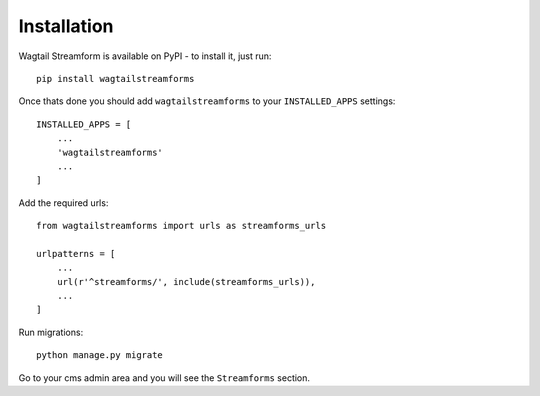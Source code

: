 Installation
============

Wagtail Streamform is available on PyPI - to install it, just run:

::
  
    pip install wagtailstreamforms

Once thats done you should add ``wagtailstreamforms`` to your ``INSTALLED_APPS`` settings:

::

    INSTALLED_APPS = [
        ...
        'wagtailstreamforms'
        ...
    ]

Add the required urls:

::

    from wagtailstreamforms import urls as streamforms_urls

    urlpatterns = [
        ...
        url(r'^streamforms/', include(streamforms_urls)),
        ...
    ]

Run migrations:

::

    python manage.py migrate

Go to your cms admin area and you will see the ``Streamforms`` section.
